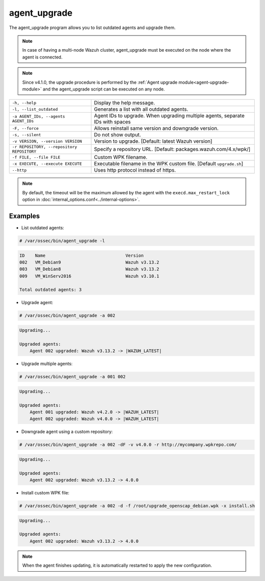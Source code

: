 .. Copyright (C) 2022 Wazuh, Inc.

.. _agent_upgrade:

agent_upgrade
==============

The agent_upgrade program allows you to list outdated agents and upgrade them.

.. note:: In case of having a multi-node Wazuh cluster, agent_upgrade must be executed on the node where the agent is connected.

.. note:: Since v4.1.0, the upgrade procedure is performed by the :ref:`Agent upgrade module<agent-upgrade-module>` and the agent_upgrade script can be executed on any node.

+--------------------------------------------+--------------------------------------------------------------------------------+
| ``-h, --help``                             | Display the help message.                                                      |
+--------------------------------------------+--------------------------------------------------------------------------------+
| ``-l, --list_outdated``                    | Generates a list with all outdated agents.                                     |
+--------------------------------------------+--------------------------------------------------------------------------------+
| ``-a AGENT_IDs, --agents AGENT_IDs``       | Agent IDs to upgrade. When upgrading multiple agents, separate IDs with spaces |
+--------------------------------------------+--------------------------------------------------------------------------------+
| ``-F, --force``                            | Allows reinstall same version and downgrade version.                           |
+--------------------------------------------+--------------------------------------------------------------------------------+
| ``-s, --silent``                           | Do not show output.                                                            |
+--------------------------------------------+--------------------------------------------------------------------------------+
| ``-v VERSION, --version VERSION``          | Version to upgrade. [Default: latest Wazuh version]                            |
+--------------------------------------------+--------------------------------------------------------------------------------+
| ``-r REPOSITORY, --repository REPOSITORY`` | Specify a repository URL. [Default: packages.wazuh.com/4.x/wpk/]               |
+--------------------------------------------+--------------------------------------------------------------------------------+
| ``-f FILE, --file FILE``                   | Custom WPK filename.                                                           |
+--------------------------------------------+--------------------------------------------------------------------------------+
| ``-x EXECUTE, --execute EXECUTE``          | Executable filename in the WPK custom file. [Default ``upgrade.sh``]           |
+--------------------------------------------+--------------------------------------------------------------------------------+
| ``--http``                                 | Uses http protocol instead of https.                                           |
+--------------------------------------------+--------------------------------------------------------------------------------+

.. note:: By default, the timeout will be the maximum allowed by the agent with the ``execd.max_restart_lock`` option in :doc:`internal_options.conf<../internal-options>`.

Examples
----------

* List outdated agents:

.. code-block:: console

    # /var/ossec/bin/agent_upgrade -l

.. code-block:: none
    :class: output

    ID    Name                               Version
    002   VM_Debian9                         Wazuh v3.13.2
    003   VM_Debian8                         Wazuh v3.13.2
    009   VM_WinServ2016                     Wazuh v3.10.1

    Total outdated agents: 3


* Upgrade agent:

.. code-block:: console

    # /var/ossec/bin/agent_upgrade -a 002

.. code-block:: none
    :class: output

    Upgrading...

    Upgraded agents:
        Agent 002 upgraded: Wazuh v3.13.2 -> |WAZUH_LATEST|


* Upgrade multiple agents:

.. code-block:: console

    # /var/ossec/bin/agent_upgrade -a 001 002

.. code-block:: none
   :class: output

   Upgrading...

   Upgraded agents:
       Agent 001 upgraded: Wazuh v4.2.0 -> |WAZUH_LATEST|
       Agent 002 upgraded: Wazuh v4.0.0 -> |WAZUH_LATEST|


* Downgrade agent using a custom repository:

.. code-block:: console

    # /var/ossec/bin/agent_upgrade -a 002 -dF -v v4.0.0 -r http://mycompany.wpkrepo.com/

.. code-block:: none
    :class: output

    Upgrading...

    Upgraded agents:
        Agent 002 upgraded: Wazuh v3.13.2 -> 4.0.0


* Install custom WPK file:

.. code-block:: console

    # /var/ossec/bin/agent_upgrade -a 002 -d -f /root/upgrade_openscap_debian.wpk -x install.sh

.. code-block:: none
    :class: output

    Upgrading...

    Upgraded agents:
        Agent 002 upgraded: Wazuh v3.13.2 -> 4.0.0


.. note:: When the agent finishes updating, it is automatically restarted to apply the new configuration.
